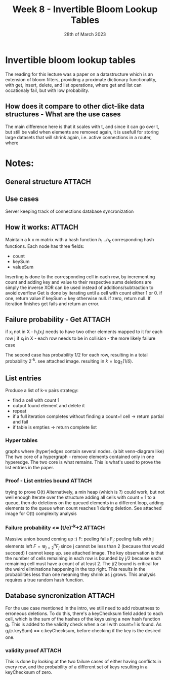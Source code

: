 #+TITLE: Week 8 - Invertible Bloom Lookup Tables
#+DATE: 28th of March 2023

* Invertible bloom lookup tables
The reading for this lecture was a paper on a datastructure which is an extension of bloom filters,
providing a proximate dictionary functionality, with get, insert, delete, and list operations, where
get and list can occationaly fail, but with low probability.
** How does it compare to other dict-like data structures - What are the use cases
The main difference here is that it scales with t, and since it can go over t, but still be valid when elements are removed again, it is usefull for storing large datasets that will shrink again, i.e. active connections in a router, where 

* Notes:
** General structure                                                 :ATTACH:
:PROPERTIES:
:ID:       03166429-2bf3-4331-8a75-710f782e9ec6
:END:
** Use cases
Server keeping track of connections
database syncronization

** How it works:                                                     :ATTACH:
:PROPERTIES:
:ID:       833f89c3-fa69-4d69-9224-be25c6d8bab0
:END:
Maintain a k x m matrix with a hash function $h_1 \dotsc h_k$ corresponding hash functions.
Each node has three fields:
- count
- keySum
- valueSum

Inserting is done to the corresponding cell in each row, by incrementing count and adding key and value to their respective sums
deletions are simply the inverse
XOR can be used instead of additions/subtraction to avoid overflow
Get is done by iterating until a cell with count either 1 or 0. if one, return value if keySum = key otherwise null. if zero, return null. If iteration finishes get fails and return an error.

** Failure probability - Get                                         :ATTACH:
:PROPERTIES:
:ID:       c75fe7e7-bcf1-447d-9c27-c15a6ad02b32
:END:
if x_i not in X - h_j(x_i) needs to have two other elements mapped to it for each row j
if x_i in X - each row needs to be in collision - the more likely failure case

The second case has probability 1/2 for each row, resulting in a total probability 2^-k. see attached image. resulting in $k = \log_2(1/\delta)$.

** List entries
Produce a list of k-v pairs
strategy:
- find a cell with count 1
- output found element and delete it
- repeat
- if a full iteration completes without finding a count=! cell -> return partial and fail
- if table is empties -> return complete list

*** Hyper tables
graphs where (hyper)edges contain several nodes. (a bit venn-diagram like)
The two core of a hypergraph - remove elements contained only in one hyperedge. The two core is what remains.
This is what's used to prove the list entries in the paper.

*** Proof - List entries bound                                       :ATTACH:
:PROPERTIES:
:ID:       e8a36d37-c2f5-4e83-8657-33871a81a3c4
:END:
trying to prove O(t)
Alternatively, a min heap (which is ?) could work, but not well enough
Iterate over the structure adding all cells with count = 1 to a queue, then do deletions on the queued elements in a different loop, adding elements to the queue when count reaches 1 during deletion.
See attached image for O(t) complexity analysis

*** Failure probability <= (t/e)^-k+2                                :ATTACH:
:PROPERTIES:
:ID:       f1ec9e55-ba6e-4dc3-ba7b-c9c5a98d540d
:END:
Massive union bound coming up :)
F: peeling fails
F_j: peeling fails with j elements left
$F = \Cup_{j=2}^n F_j$ since j cannot be less than 2 (because that would succeed)
I cannot keep up. see attached image.
The key observation is that the number of cells remaining in each row is bounded by j/2 because each remaining cell must have a count of at least 2.
The j/2 bound is critical for the weird eliminations happening in the top right. This results in the probabilities less than one meaning they shrink as j grows.
This analysis requires a true random hash function.

** Database syncronization                                           :ATTACH:
:PROPERTIES:
:ID:       8bb2f4c8-371c-4a47-9e68-46e076959a3b
:END:
For the use case mentioned in the intro, we still need to add robustness to erroneous deletions.
To do this, there's a keyChecksum field added to each cell, which is the sum of the hashes of the keys using a new hash function g_i.
This is added to the validity check when a cell with count=1 is found. As g_i(c.keySum) == c.keyChecksum, before checking if the key is the desired one.

*** validity proof                                                   :ATTACH:
:PROPERTIES:
:ID:       27488578-4aa1-4ed1-aec4-7e49c8fc76d0
:END:
This is done by looking at the two failure cases of either having conflicts in every row, and the probability of a different set of keys resulting in a keyChecksum of zero.
